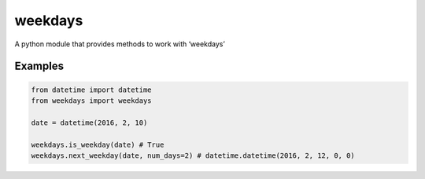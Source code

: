 =======
weekdays
=======

A python module that provides methods to work with ‘weekdays’

Examples
========

.. code-block:: python

    from datetime import datetime
    from weekdays import weekdays

    date = datetime(2016, 2, 10)

    weekdays.is_weekday(date) # True
    weekdays.next_weekday(date, num_days=2) # datetime.datetime(2016, 2, 12, 0, 0)
